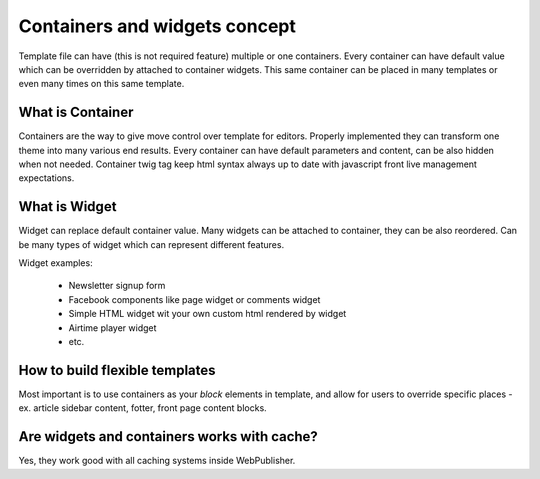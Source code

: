 Containers and widgets concept
==============================

Template file can have (this is not required feature) multiple or one containers.
Every container can have default value which can be overridden by attached to container widgets.
This same container can be placed in many templates or even many times on this same template.

What is Container
`````````````````

Containers are the way to give move control over template for editors. Properly implemented they can transform one theme into many various end results.
Every container can have default parameters and content, can be also hidden when not needed. Container twig tag keep html syntax always up to date with javascript front live management expectations.

What is Widget
``````````````

Widget can replace default container value. Many widgets can be attached to container, they can be also reordered. Can be many types of widget which can represent different features.

Widget examples:

 * Newsletter signup form
 * Facebook components like page widget or comments widget
 * Simple HTML widget wit your own custom html rendered by widget
 * Airtime player widget
 * etc.

How to build flexible templates
```````````````````````````````

Most important is to use containers as your `block` elements in template, and allow for users to override specific places - ex. article sidebar content, fotter, front page content blocks.

Are widgets and containers works with cache?
````````````````````````````````````````````

Yes, they work good with all caching systems inside WebPublisher.

